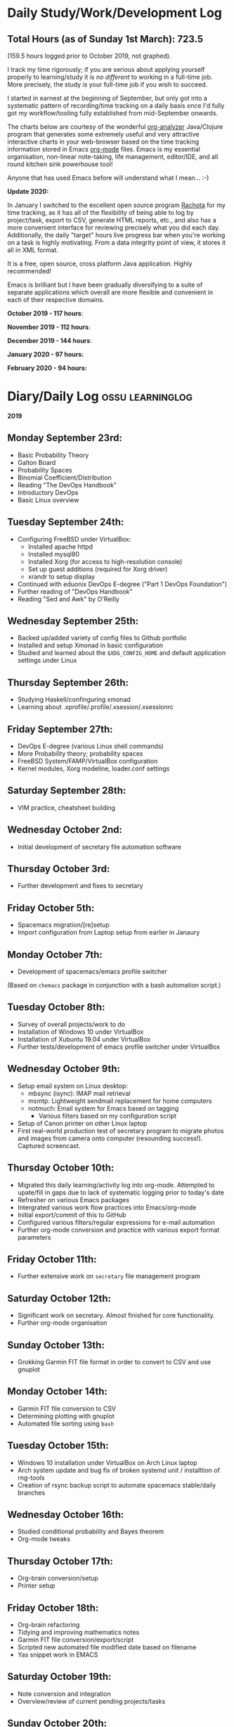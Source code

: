 #+STARTUP: indent
* Daily Study/Work/Development Log

** *Total Hours (as of Sunday 1st March): 723.5*

(159.5 hours logged prior to October 2019, not graphed).

I track my time rigorously; if you are serious about applying yourself
properly to learning/study it is /no different/ to working in a
full-time job. More precisely, the study /is/ your full-time job if you
wish to succeed.

I started in earnest at the beginning of September, but only got into a
systematic pattern of recording/time tracking on a daily basis once I'd
fully got my workflow/tooling fully established from mid-September
onwards.

The charts below are courtesy of the wonderful [[https://github.com/rksm/clj-org-analyzer/][org-analyzer]] Java/Clojure
program that generates some extremely useful and very attractive
interactive charts in your web-browser based on the time tracking
information stored in Emacs [[https://orgmode.org][org-mode]] files. Emacs is my essential
organisation, non-linear note-taking, life management, editor/IDE, and
all round kitchen sink powerhouse tool! 

Anyone that has used Emacs before will understand what I mean... :-)

*Update 2020:* 

In January I switched to the excellent open source program [[http://rachota.sourceforge.net/en/index.html][Rachota]] for
my time tracking, as it has all of the flexibility of being able to log
by project/task, export to CSV, generate HTML reports, etc., and also
has a more convenient interface for reviewing precisely what you did
each day. Additionally, the daily "target" hours live progress bar when
you're working on a task is highly motivating. From a data integrity
point of view, it stores it all in XML format. 

It is a free, open source, cross platform Java application. Highly
recommended! 

Emacs is brilliant but I have been gradually diversifying to a suite of
separate applications which overall are more flexible and convenient in
each of their respective domains.

*October 2019 - 117 hours*:

[[./img/oct2019-time.png]]

*November 2019 - 112 hours*:

[[./img/nov2019-time.png]] 

*December 2019 - 144 hours*:

[[./img/dec2019-time.png]]

*January 2020 - 97 hours:*

[[./img/jan2020-time.png]] 

*February 2020 - 94 hours:*

[[./img/feb2020-time.png]] 

* Diary/Daily Log                                         :ossu:learninglog:

*2019* 

** *Monday September 23rd:*
  -  Basic Probability Theory
  -  Galton Board
  -  Probability Spaces
  -  Binomial Coefficient/Distribution
  -  Reading "The DevOps Handbook"
  -  Introductory DevOps
  -  Basic Linux overview
** *Tuesday September 24th:*
  -  Configuring FreeBSD under VirtualBox:
    -  Installed apache httpd
    -  Installed mysql80
    -  Installed Xorg (for access to high-resolution console)
    -  Set up guest additions (required for Xorg driver)
    -  xrandr to setup display
  -  Continued with eduonix DevOps E-degree ("Part 1 DevOps Foundation")
  -  Further reading of "DevOps Handbook"
  -  Reading "Sed and Awk" by O'Reilly
** *Wednesday September 25th:*
  -  Backed up/added variety of config files to Github portfolio
  -  Installed and setup Xmonad in basic configuration
  -  Studied and learned about the =$XDG_CONFIG_HOME= and default
    application settings under Linux
** *Thursday September 26th:*
  -  Studying Haskell/confinguring xmonad
  -  Learning about .xprofile/.profile/.xsession/.xsessionrc
** *Friday September 27th:*
  -  DevOps E-degree (various Linux shell commands)
  -  More Probability theory; probability spaces
  -  FreeBSD System/FAMP/VirtualBox configuration
  -  Kernel modules, Xorg modeline, loader.conf settings
** *Saturday September 28th:*
  - VIM practice, cheatsheet building
** *Wednesday October 2nd:*
  - Initial development of secretary file automation software
** *Thursday October 3rd:*
  - Further development and fixes to secretary
** *Friday October 5th:*
  - Spacemacs migration/[re]setup
  - Import configuration from Laptop setup from earlier in Janaury
** *Monday October 7th:* 
  - Development of spacemacs/emacs profile switcher
  (Based on =chemacs= package in conjunction with a bash automation script.)
** *Tuesday October 8th:*
  - Survey of overall projects/work to do
  - Installation of Windows 10 under VirtualBox
  - Installation of Xubuntu 19.04 under VirtualBox
  - Further tests/development of emacs profile switcher under VirtualBox
** *Wednesday October 9th:*
  - Setup email system on Linux desktop:
    - mbsync (isync): IMAP mail retrieval
    - msmtp: Lightweight sendmail replacement for home computers
    - notmuch: Email system for Emacs based on tagging
      - Various filters based on my configuration script
  - Setup of Canon printer on other Linux laptop
  - First real-world production test of secretary program to migrate photos and
    images from camera onto computer (resounding success!). Captured screencast.
** *Thursday October 10th:*
  - Migrated this daily learning/activity log into org-mode. Attempted to
    upate/fill in gaps due to lack of systematic logging prior to today's date
  - Refresher on various Emacs packages
  - Intergrated various work flow practices into Emacs/org-mode
  - Initial export/commit of this to GitHub
  - Configured various filters/regular expressions for e-mail automation
  - Further org-mode conversion and practice with various export format parameters
** *Friday October 11th:*
  - Further extensive work on =secretary= file management program
** *Saturday October 12th:*
   - Significant work on secretary. Almost finished for core functionality.
   - Further org-mode organisation
** *Sunday October 13th:*
- Grokking Garmin FIT file format in order to convert to CSV and use gnuplot
** *Monday October 14th:*
- Garmin FIT file conversion to CSV
- Determining plotting with gnuplot 
- Automated file sorting using =bash=
** *Tuesday October 15th:*
- Windows 10 installation under VirtualBox on Arch Linux laptop
- Arch system update and bug fix of broken systemd unit / installtion of rng-tools
- Creation of rsync backup script to automate spacemacs stable/daily branches
** *Wednesday October 16th:*
- Studied conditional probability and Bayes theorem
- Org-mode tweaks
** *Thursday October 17th:*
- Org-brain conversion/setup
- Printer setup
** *Friday October 18th:*
- Org-brain refactoring 
- Tidying and improving mathematics notes
- Garmin FIT file conversion/export/script
- Scripted new automated file modified date based on filename
- Yas snippet work in EMACS
** *Saturday October 19th:*
- Note conversion and integration 
- Overview/review of current pending projects/tasks
** *Sunday October 20th:*
- Note organisation/review
- File tidying
- Bash prompt/configuration customisation
** *Monday October 21st:*
- Rewrite/refactor backup strategy/rewrite rsync scripts
- Rewrite CVs
** *Tuesday October 22nd:*
- Further note/knowledge management
- Finalised rsync backups 
** *Wednesday October 23rd:*
- Task consolidation
** *Thursday October 24th:*
- Study/reading on Lisp and Lisp dialects
- Read-Eval-Print loop
** *Friday October 25th:*
- Job applications
- CV work 
- Jekyll blogging refresher
- LaTeX mathematical typesetting
** *Saturday October 26th:*
- File tidying
- Studying Lisp programming
** *Sunday October 27th:*
- Configuration fixes
** *Monday October 28th:*
- Setting up org-mode to publish to Jekyll blog, yasnippet templates
- Coursera: Graph Theory
- Config bux fixing
** *Tuesday October 29th:*
- Reading: Structure and Interpretation of Computer Programs
- Coursera: Graph Theory
- DevOps e-Degree / bash shell scripting
** *Wednesday October 30th:*
- DevOps e-Degree
- Lisp programming
** *Thursday October 31st:*
- Reading: Structure and Interpretation of Computer Programs
- Coursera: Graph Theory
- Coursera: Graph Theory
** *Friday November 1st:*
- Coursera: Graph Theory
- edudonix: DevOps 
** *Saturday November 2nd:*
- Coursera: Graph Theory
** *Sunday November 3rd*
- Secretary bash script program
** *Monday November 4th:*
- Coursera - Number theory/cryptography
** *Tuesday November 5th:*
- Coursera - Number theory/cryptography
** *Wednesday November 6th:*
- Reading: Computer Science number systems
- Coursera - Number theory/cryptography
** *Thursday November 7th:*
- DevOps e-Degree / Linux shell + networking
** *Friday November 8th:*
- Coursera: Number theory/Euclid's algorithm
- edX How to Code: Review of data definitions
** *Saturday November 9th:*
- DNS / DNS over HTTPS protocol
- Firefox configuration settings
- Coursera: Number theory/cryptography
** *Sunday November 10th:*
- Coursera: Programming modular arithmetic algorithms
- Coursera: Cryptography / integer factorisation
** *Monday November 11th:*
- Coursera: Cryptographic theory
- Modular arithmetic/exponential, Euler's theorem
** *Tuesday November 12th:*
- Coursera: Cryptographic theory
- Modular arithmetic/algorithms
** *Wednesday November 13th:*
- Coursera: Cryptography / RSA algorithm
- Conditional probability
** *Thursday November 14th:*
- Coursera: Probability. Conditional probability
- Expectation, and Monty Hall paradox
- Random variables and Markov's inequality
** *Friday November 15th:*
- Python coding: Implementing a dice game using probabilistic modelling
** *Saturday November 16th:*
- Reading: Data structures/mathematics of lists/stacks/queues
- Coursera: Permutations/sorting algorithm 
- Gale-Shapely matching algorithm
** *Sunday November 17th:*
- Gale-Shapely matching algorithm 
- RSA cryptographic algorithm 
** *Monday November 18th:*
- Gale-Shapely matching algorithm
- Bjarne Stroustrup C++ podcast 
** *Tuesday November 19th:*
- Coursera: Graph searching/permutation/NP complete problems
- Travelling Salesman/Graph searching algorithms
- Programming approximation algorithm
** *Wednesday November 20th:*
- Reading: Algorithms in C
- Stacks/queues 
** *Thursday November 21st:*
- Reading: Algorithms in C
- Stacks/queues 
** *Friday November 22nd:*
- Reading: Algorithms in C
- Lists/linked-lists (single + double) 
** *Saturday November 23rd:*
- Studied functional vs imperative paradigm:
  - Mutability vs immutability
  - How to code based on stateless references/"object copies"
- Linear Algebra:
  - Solution methods based on two unknowns
  - Three unknowns; substitution & elimination
- Accelerated Computer Science Fundamentals (Coursera)
 - Stacks & Heap Memory
 - Pointers and memory safety
** *Sunday November 24th:*
- Accelerated Computer Science Fundamentals: C++ programming
- C++ programming: classes/templates
- C++ inheritance 
- C++ project
- Linear Algebra/Matrices
** *Monday November 25th:*
- C++ programming
- Linear Algebra
- Ethics of algorithms podcast
** *Tuesday November 26th:*
- C++ constructors/destructors
- C++ copy constructor
- C++ operator overloading
- C++ templating
** *Wednesday November 27th:*
- Portfolio development
- C++ coding
** *Friday November 29th:*
- Portfolio development
- Reading: C++ Programming Language by Stroustrup
** *Saturday November 30th:*
- C++ programming: Linked lists + merge sort
- Python object orientated features
** *Sunday December 1st:*
- C++ programming: Linked lists + merge sort
- C++ Trees/Binary Search Trees (BSTs)
** *Monday December 2nd:*
- C++ recursive BST search algorithm 
- Data structures run-time complexity comparison
- DevOps Foundation project:
 - Bash shell scripting: =crontab= + =tar= + =rsync=
 - Documentation for bash project 
** *Wednesday December 4th:*
- C++ Binary Search Trees
- Reading: C++ Programming Language by Stroustrup
** *Thursday December 5th:*
- AVL trees & B-Trees
- =mysql=, =eclipse=, and =wildfly= installation/configuration
- Eclipse IDE + maven
- Java EE maven build automation
- Reading: C++ Programming Language by Stroustrup
** *Friday December 6th:*
- C++ programming: tree traversal algorithms
- Reading: C++ Programming Language by Stroustrup
** *Saturday December 7th*:
- Java EE: maven =pom= dependency management; inheritance/aggregation
- Java EE: maven modules/web applications (WARS)
** *Sunday December 8th*:
- Java EE: Java Persistence API/Architecture  
- Java EE: Object Relational Mapping (ORM)
** *Monday December 9th*:
- C++ Heap Sort/min(Heap) data structure 
- C++ Priority Queues
** *Tuesday December 10th*:
- MySQL database/SQL table construction
- Bash scripting/shell details
** *Wednesday December 11th*:
- MySQL database design 
- SQL table joins/structure
** *Thursday December 12th*:
- MongoDB design/implementation of non-RDMBS
- Create MongoDB database/JSON syntax   
** *Friday December 13th*:
- C++ hash tables
- Hash table hash function strategies/time-complexity/balance factor trade-offs
- Apache Cassandra architecture
- Java EE: JPA CRUD Operations (create/read/update/delete) 
** *Saturday December 14th*:
- Java EE: JPA queries / annotations 
- JPA Entity relationships 
** *Sunday December 15th*:
- Java EE: JPA =mappedSuperclass= and JPA inheritance
- C++ hashing algorithms/coding 
** *Monday December 16th*:
- Apache Cassandra database creation
- Extensive portfolio update/tidy/READMEs
** *Tuesday December 17th*:
- Apache Cassandra + nodeJS interfacing + jade Javascript templating 
- Extensive portfolio update/additions/READMEs
** *Wednesday December 18th*:
- Apache Cassandra + nodeJS interfacing + jade Javascript templating 
- Futher portfolio update/additions/READMEs
- C++ UpTrees/Disjoint sets
** *Thursday December 19th*:
- Apache Cassandra nodeJS interface/simple web application
- Additional portfolio presentation work
** *Friday December 20th*:
- Apache Cassandra nodeJS web application
- Emacs backup/helper script
** *Saturday December 21st*:
- Disjoint sets & UpTrees
- Java EE using Maven/Spring Boot/JPA
** *Sunday December 22nd*: 
- Documentation/GitHub presentation
** *Monday December 23rd*:
- "Secretary" auto-filing/sorting bash script 
- GitHub presentation
** *Tuesday December 24th*:
- Graph implementions in C++
** *Wednesday December 25th*:
- Graph traversal algorithms in C++
** *Thursday December 26th*:
- Dijkstra/Landmark path algorithms
** *Friday December 27th:*
- GitHub presentation/graphics/documentation
** *Saturday December 28th:*
- GitHub presentation/graphics/documentation
** *Sunday December 29th:*
- GitHub presentation/graphics/documentation
** *Monday December 30th:*
- GitHub presentation/graphics/documentation

*2020*

** *Wednesday January 1st:*
- GitHub presentation/graphics/documentation
** *Friday January 3rd:*
- Relational database systems
- Requirements engineering overview
** *Saturday January 4th*:
- Requirements engineering/risk analysis
** *Sunday January 5th*:
- Requirements engineering/risk analysis
** *Monday January 6th*:
- Requirements engineering; artefact & stakeholder analysis
- Requirements engineering; requirements elicitation
** *Wednesday January 8th*:
- Requirements engineering; artefact & stakeholder analysis
- Requirements engineering; goals & conflict analysis
** *Thursday January 9th*:
- Requirements engineering: SRS documentation
- Requirements engineering: risk analysis
** *Friday January 10th*:
- Requirements engineering: SRS documentation
** *Saturday January 11th*:
- Data Science introduction/overview
** *Sunday January 12th*:
- Data Science; business intelligence, analytics, machine learning overview
- Agile Scrum framework
** *Monday January 13th*:
- Data Science: probability
** *Tuesday January 14th*:
- Data Science: probability
** *Wednesday January 15th*:
- Agile Scrum framework
- Data Science: combinatorics
** *Thursday January 17th*:
- Data Science: Bayesian inference
** *Monday January 20th*:
- Data Science: Distributions
** *Tuesday January 21st*:
- Agile Scrum framework; full project overview
** *Wednesday January 22nd*:
- Database theory/SQL/MySQL
** *Thursday January 23rd*:
- Agile Scrum framework; JIRA/Trello
** *Friday January 24th*:
- Database theory/SQL/MySQL
- GitHub presentation/graphics/documentation
** *Saturday January 25th*:
- Database theory/SQL/MySQL
- Functional Programming (using Standard ML)
** *Sunday January 26th*:
- Database theory/SQL/MySQL
- Functional Programming (using Standard ML)
** *Monday January 27th*:
- AWS overview/practice
- Functional Programming (using Standard ML); bindings, REPL
** *Tuesday January 28th*:
- Functional Programming (using Standard ML); Lists, Tuples
** *Wednesday January 29th*:
- Functional Programming (using Standard ML); Nested Functions, Optins 
** *Thursday January 30th*:
- Functional Programming (using Standard ML); Compound Types, Pattern Matching
** *Friday January 31st*:
- Functional Programming (using Standard ML); Lexical Scope, Map & Filter
** *Saturday February 1st*:
- Data science: descriptive statistics, standard deviation, distributions
** *Tuesday February 4th*:
- Functional Programming (using Standard ML); Polymorphism
** *Wednesday February 5th*:
- Functional Programming (using Standard ML); Closures, Standard Library
** *Thursday February 6th*:
- Functional Programming (using Standard ML); Modules & Signatures
** *Friday February 7th*:
- Functional Programming (using Standard ML); Equivalent functions; Tail Recursion
** *Saturday February 8th*:
- Functional Programming (using Standard ML); Currying, Mutual Recursion, Namespace management  
** *Sunday February 9th*:
- Functional Programming (using Standard ML) 
- Scala reading 
** *Monday February 10th*:
- Functional Programming (using Standard ML) 
** *Tuesday February 11th*:
- Functional Programming (using Standard ML)  
** *Wednesday February 12th*:
- Functional Programming (using Standard ML)
- Scala reading
** *Thursday February 13th*:
- Functional Programming (using Standard ML)
** *Friday February 14th*:
- Functional Programming (using Standard ML)
- IBM Data Science
** *Saturday February 15th*:
- IBM Data Science
** *Sunday February 16th*:
- IBM Data Science
- Functional Programming (using Standard ML)
** *Monday February 17th*:
- IBM Data Science (SQL/Databases)
- Functional Programming (using Standard ML)
** *Tuesday February 18th*:
- Programming in Python (large scale random dice algorithm)
- IBM Data Science (SQL/Databases)
** *Wednesday February 19th*:
- IBM Data Science (Python Programming)
- Functional Programming (using Racket; dynamic typing)
** *Thursday February 20th*:
- IBM Data Science (Python Programming)
- Functional Programming (using Racket; dynamic typing)
** *Saturday February 22nd*:
- IBM Data Science (Python Programming)
** *Monday February 24th*: 
- IBM Data Science (Python Programming)
** *Tuesday February 25th*:
- IBM Data Science (Python Programming; IBM DB2)
** *Wednesday February 26th*:
- GitHub portfolio update
** *Thursday February 27th*:
- IBM Data Science (Python data wrangling)
** *Friday February 28th*:
- IBM Data Science (Python regression models)
** *Saturday February 29th*:
- IBM Data Science (Python polynomial regression and pipelines)
** *Sunday March 1st*:
- IBM Data Science (Python model refinement; fitting; ridge regression)
